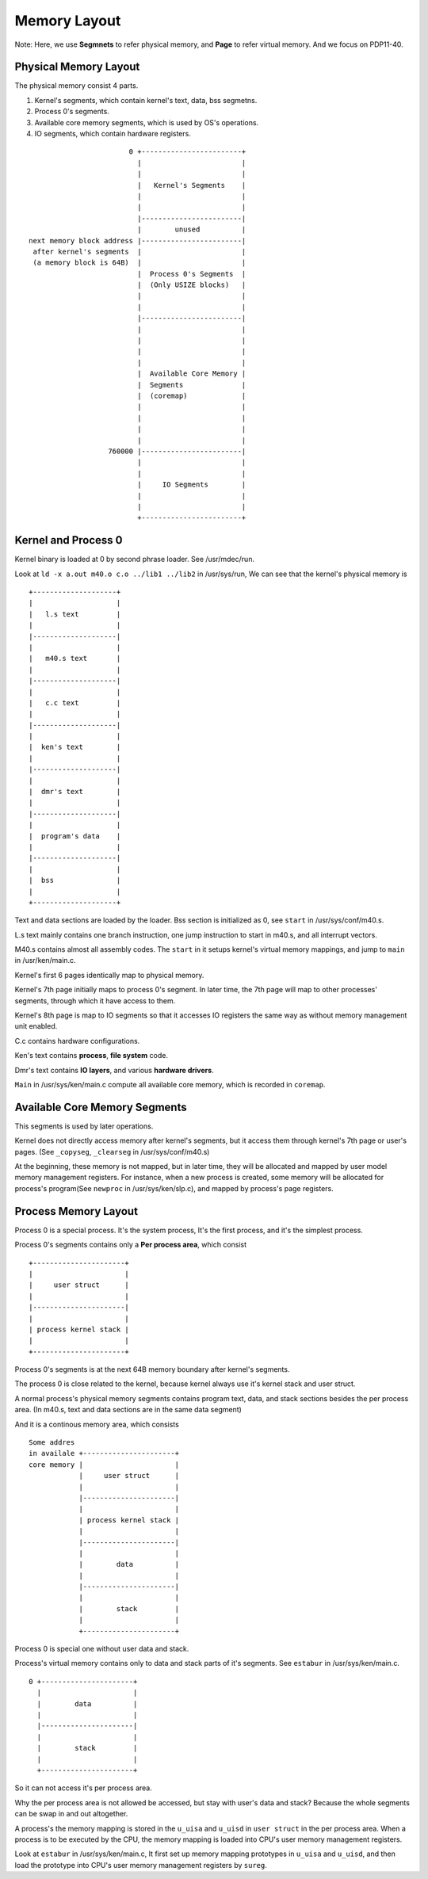 =============
Memory Layout
=============

Note: Here, we use **Segmnets** to refer physical memory, and **Page** to refer virtual memory.
And we focus on PDP11-40.

Physical Memory Layout
======================

The physical memory consist 4 parts.

#. Kernel's segments, which contain kernel's text, data, bss segmetns.
#. Process 0's segments.
#. Available core memory segments, which is used by OS's operations.
#. IO segments, which contain hardware registers.

::
                                                                                    
                            0 +------------------------+                            
                              |                        |                            
                              |                        |                            
                              |   Kernel's Segments    |                            
                              |                        |                            
                              |                        |                            
                              |------------------------|                            
                              |        unused          |                            
    next memory block address |------------------------|                            
     after kernel's segments  |                        |                            
     (a memory block is 64B)  |                        |                            
                              |  Process 0's Segments  |                            
                              |  (Only USIZE blocks)   |                            
                              |                        |                            
                              |                        |                            
                              |------------------------|                            
                              |                        |                            
                              |                        |                            
                              |                        |                            
                              |                        |                            
                              |  Available Core Memory |                            
                              |  Segments              |                            
                              |  (coremap)             |                            
                              |                        |                            
                              |                        |                            
                              |                        |                            
                              |                        |                            
                       760000 |------------------------|                            
                              |                        |                            
                              |                        |                            
                              |     IO Segments        |                            
                              |                        |                            
                              |                        |                            
                              +------------------------+                            
                                                                                             

Kernel and Process 0
====================

Kernel binary is loaded at 0 by second phrase loader. See /usr/mdec/run.

Look at ``ld -x a.out m40.o c.o ../lib1 ../lib2`` in /usr/sys/run,
We can see that the kernel's physical memory is
::

    +--------------------+                                   
    |                    |                                   
    |   l.s text         |                                   
    |                    |                                   
    |--------------------|                                   
    |                    |                                   
    |   m40.s text       |                                   
    |                    |                                   
    |--------------------|                                   
    |                    |                                   
    |   c.c text         |                                   
    |                    |                                   
    |--------------------|                                   
    |                    |                                   
    |  ken's text        |                                   
    |                    |                                   
    |--------------------|                                   
    |                    |                                   
    |  dmr's text        |                                   
    |                    |                                   
    |--------------------|                                   
    |                    |                                   
    |  program's data    |                                   
    |                    |                                   
    |--------------------|                                   
    |                    |                                   
    |  bss               |                                   
    |                    |                                   
    +--------------------+ 

Text and data sections are loaded by the loader.
Bss section is initialized as 0, see ``start`` in /usr/sys/conf/m40.s.

L.s text mainly contains one branch instruction, one jump instruction to start in m40.s,
and all interrupt vectors.

M40.s contains almost all assembly codes. 
The ``start`` in it setups kernel's virtual memory mappings,
and jump to ``main`` in /usr/ken/main.c.

Kernel's first 6 pages identically map to physical memory.

Kernel's 7th page initially maps to process 0's segment.
In later time, the 7th page will map to other processes' segments,
through which it have access to them.

Kernel's 8th page is map to IO segments so that it accesses IO registers
the same way as without memory management unit enabled.

C.c contains hardware configurations.

Ken's text contains **process**, **file system** code.

Dmr's text contains **IO layers**, and various **hardware drivers**.

``Main`` in /usr/sys/ken/main.c compute all available core memory,
which is recorded in ``coremap``.


Available Core Memory Segments
==============================

This segments is used by later operations.

Kernel does not directly access memory after kernel's segments,
but it access them through kernel's 7th page or user's pages.
(See ``_copyseg``, ``_clearseg`` in /usr/sys/conf/m40.s)

At the beginning, these memory is not mapped,
but in later time, they will be allocated
and mapped by user model memory management registers.
For instance, when a new process is created,
some memory will be allocated for process's
program(See ``newproc`` in /usr/sys/ken/slp.c),
and mapped by process's page registers.


Process Memory Layout
=====================

Process 0 is a special process.
It's the system process,
It's the first process,
and it's the simplest process.

Process 0's segments contains only a **Per process area**,
which consist
::                                              
                                                               
     +----------------------+                                  
     |                      |                                  
     |     user struct      |                                  
     |                      |                                  
     |----------------------|                                  
     |                      |                                  
     | process kernel stack |                                  
     |                      |                                  
     +----------------------+                                  
                                     
Process 0's segments is at the next 64B memory boundary
after kernel's segments.

The process 0 is close related to the kernel,
because kernel always use it's kernel stack
and user struct.

A normal process's physical memory segments
contains program text, data, and stack sections
besides the per process area.
(In m40.s, text and data sections are in the same data segment)

And it is a continous memory area, which consists
::
                                                                                                                       
    Some addres                                                          
    in availale +----------------------+                                 
    core memory |                      |                                 
                |     user struct      |                                 
                |                      |                                 
                |----------------------|                                 
                |                      |                                 
                | process kernel stack |                                 
                |                      |                                 
                |----------------------|                                 
                |                      |                                 
                |        data          |                                 
                |                      |                                 
                |----------------------|                                 
                |                      |                                 
                |        stack         |                                 
                |                      |                                 
                +----------------------+                                 

Process 0 is special one without user data and stack.

Process's virtual memory contains only to data and stack parts
of it's segments. See ``estabur`` in /usr/sys/ken/main.c.
::                                            
                                                               
    0 +----------------------+                                 
      |                      |                                 
      |        data          |                                 
      |                      |                                 
      |----------------------|                                 
      |                      |                                 
      |        stack         |                                 
      |                      |                                 
      +----------------------+   

So it can not access it's per process area.

Why the per process area is not allowed be accessed,
but stay with user's data and stack?
Because the whole segments can be swap in and out
altogether.

A process's the memory mapping is stored
in the ``u_uisa`` and ``u_uisd`` in ``user struct``
in the per process area.
When a process is to be executed by the CPU,
the memory mapping is loaded into CPU's
user memory management registers.

Look at ``estabur`` in /usr/sys/ken/main.c,
It first set up memory mapping prototypes
in ``u_uisa`` and ``u_uisd``, and then 
load the prototype into CPU's
user memory management registers
by ``sureg``.

